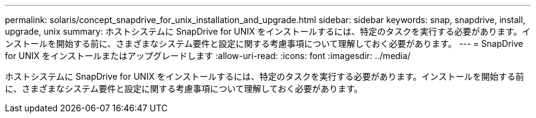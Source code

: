 ---
permalink: solaris/concept_snapdrive_for_unix_installation_and_upgrade.html 
sidebar: sidebar 
keywords: snap, snapdrive, install, upgrade, unix 
summary: ホストシステムに SnapDrive for UNIX をインストールするには、特定のタスクを実行する必要があります。インストールを開始する前に、さまざまなシステム要件と設定に関する考慮事項について理解しておく必要があります。 
---
= SnapDrive for UNIX をインストールまたはアップグレードします
:allow-uri-read: 
:icons: font
:imagesdir: ../media/


[role="lead"]
ホストシステムに SnapDrive for UNIX をインストールするには、特定のタスクを実行する必要があります。インストールを開始する前に、さまざまなシステム要件と設定に関する考慮事項について理解しておく必要があります。
